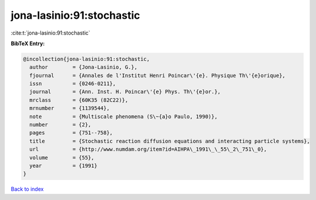 jona-lasinio:91:stochastic
==========================

:cite:t:`jona-lasinio:91:stochastic`

**BibTeX Entry:**

.. code-block:: bibtex

   @incollection{jona-lasinio:91:stochastic,
     author        = {Jona-Lasinio, G.},
     fjournal      = {Annales de l'Institut Henri Poincar\'{e}. Physique Th\'{e}orique},
     issn          = {0246-0211},
     journal       = {Ann. Inst. H. Poincar\'{e} Phys. Th\'{e}or.},
     mrclass       = {60K35 (82C22)},
     mrnumber      = {1139544},
     note          = {Multiscale phenomena (S\~{a}o Paulo, 1990)},
     number        = {2},
     pages         = {751--758},
     title         = {Stochastic reaction diffusion equations and interacting particle systems},
     url           = {http://www.numdam.org/item?id=AIHPA\_1991\_\_55\_2\_751\_0},
     volume        = {55},
     year          = {1991}
   }

`Back to index <../By-Cite-Keys.html>`_
